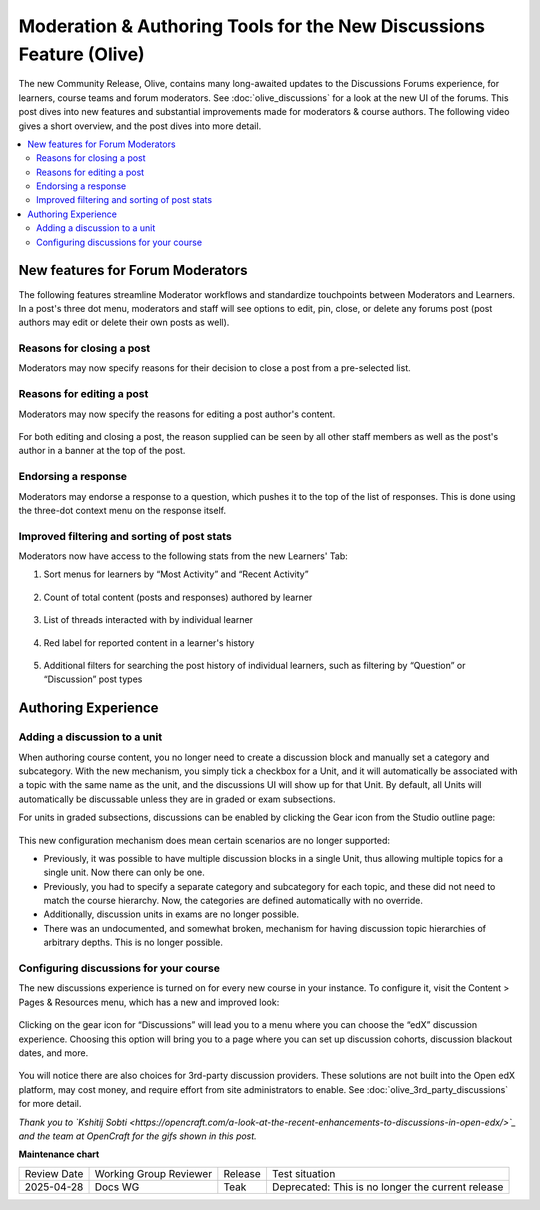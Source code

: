 Moderation & Authoring Tools for the New Discussions Feature (Olive)
####################################################################

The new Community Release, Olive, contains many long-awaited updates to the
Discussions Forums experience, for learners, course teams and forum moderators.
See :doc:`olive_discussions` for a look at the new UI of the forums. This post dives
into new features and substantial improvements made for moderators & course
authors. The following video gives a short overview, and the post dives into
more detail.

.. youtube:: l1g-oRzSN3w

.. contents::
  :local:
  :depth: 2

New features for Forum Moderators
*********************************

The following features streamline Moderator workflows and standardize
touchpoints between Moderators and Learners. In a post's three dot menu,
moderators and staff will see options to edit, pin, close, or delete any forums
post (post authors may edit or delete their own posts as well).

Reasons for closing a post
==========================

Moderators may now specify reasons for their decision to close a post from a
pre-selected list.

      .. image:: /_images/release_notes/olive/close_post.gif


Reasons for editing a post
==========================

Moderators may now specify the reasons for editing a post author's content.

      .. image:: /_images/release_notes/olive/edit_post_reasons.gif


For both editing and closing a post, the reason supplied can be seen by all
other staff members as well as the post's author in a banner at the top of the
post.

Endorsing a response
====================

Moderators may endorse a response to a question, which pushes it to the top of
the list of responses. This is done using the three-dot context menu on the
response itself.

      .. image:: /_images/release_notes/olive/discussB1.png


Improved filtering and sorting of post stats
============================================

Moderators now have access to the following stats from the new Learners' Tab:

#. Sort menus for learners by “Most Activity” and “Recent Activity”

         .. image:: /_images/release_notes/olive/discussB2.png


#. Count of total content (posts and responses) authored by learner

         .. image:: /_images/release_notes/olive/discussB3.png


#. List of threads interacted with by individual learner

         .. image:: /_images/release_notes/olive/discussB4.png



#. Red label for reported content in a learner's history

          .. image:: /_images/release_notes/olive/discussB5.png


#. Additional filters for searching the post history of individual learners, such as filtering by “Question” or “Discussion” post types

         .. image:: /_images/release_notes/olive/discussB6.png



Authoring Experience
********************

Adding a discussion to a unit
=============================

When authoring course content, you no longer need to create a discussion block
and manually set a category and subcategory. With the new mechanism, you simply
tick a checkbox for a Unit, and it will automatically be associated with a topic
with the same name as the unit, and the discussions UI will show up for that
Unit. By default, all Units will automatically be discussable unless they are in
graded or exam subsections.

For units in graded subsections, discussions can be enabled by clicking the Gear
icon from the Studio outline page:

      .. image:: /_images/release_notes/olive/enable_discussion_studio.gif


This new configuration mechanism does mean certain scenarios are no longer
supported:

* Previously, it was possible to have multiple discussion blocks in a single
  Unit, thus allowing multiple topics for a single unit. Now there can only be
  one.
* Previously, you had to specify a separate category and subcategory for each
  topic, and these did not need to match the course hierarchy. Now, the
  categories are defined automatically with no override.
* Additionally, discussion units in exams are no longer possible.
* There was an undocumented, and somewhat broken, mechanism for having
  discussion topic hierarchies of arbitrary depths. This is no longer possible.

Configuring discussions for your course
=======================================

The new discussions experience is turned on for every new course in your
instance. To configure it, visit the Content > Pages & Resources menu, which has
a new and improved look:

      .. image:: /_images/release_notes/olive/discussB7.png



Clicking on the gear icon for “Discussions” will lead you to a menu where you
can choose the “edX” discussion experience. Choosing this option will bring you
to a page where you can set up discussion cohorts, discussion blackout dates,
and more.

      .. image:: /_images/release_notes/olive/discussB8.png



You will notice there are also choices for 3rd-party discussion providers. These
solutions are not built into the Open edX platform, may cost money, and require
effort from site administrators to enable. See
:doc:`olive_3rd_party_discussions` for more detail.

*Thank you to `Kshitij Sobti
<https://opencraft.com/a-look-at-the-recent-enhancements-to-discussions-in-open-edx/>`_
and the team at OpenCraft for the gifs shown in this post.*


**Maintenance chart**

+--------------+-------------------------------+----------------+---------------------------------------------------+
| Review Date  | Working Group Reviewer        |   Release      |Test situation                                     |
+--------------+-------------------------------+----------------+---------------------------------------------------+
|2025-04-28    | Docs WG                       | Teak           | Deprecated: This is no longer the current release |
+--------------+-------------------------------+----------------+---------------------------------------------------+
